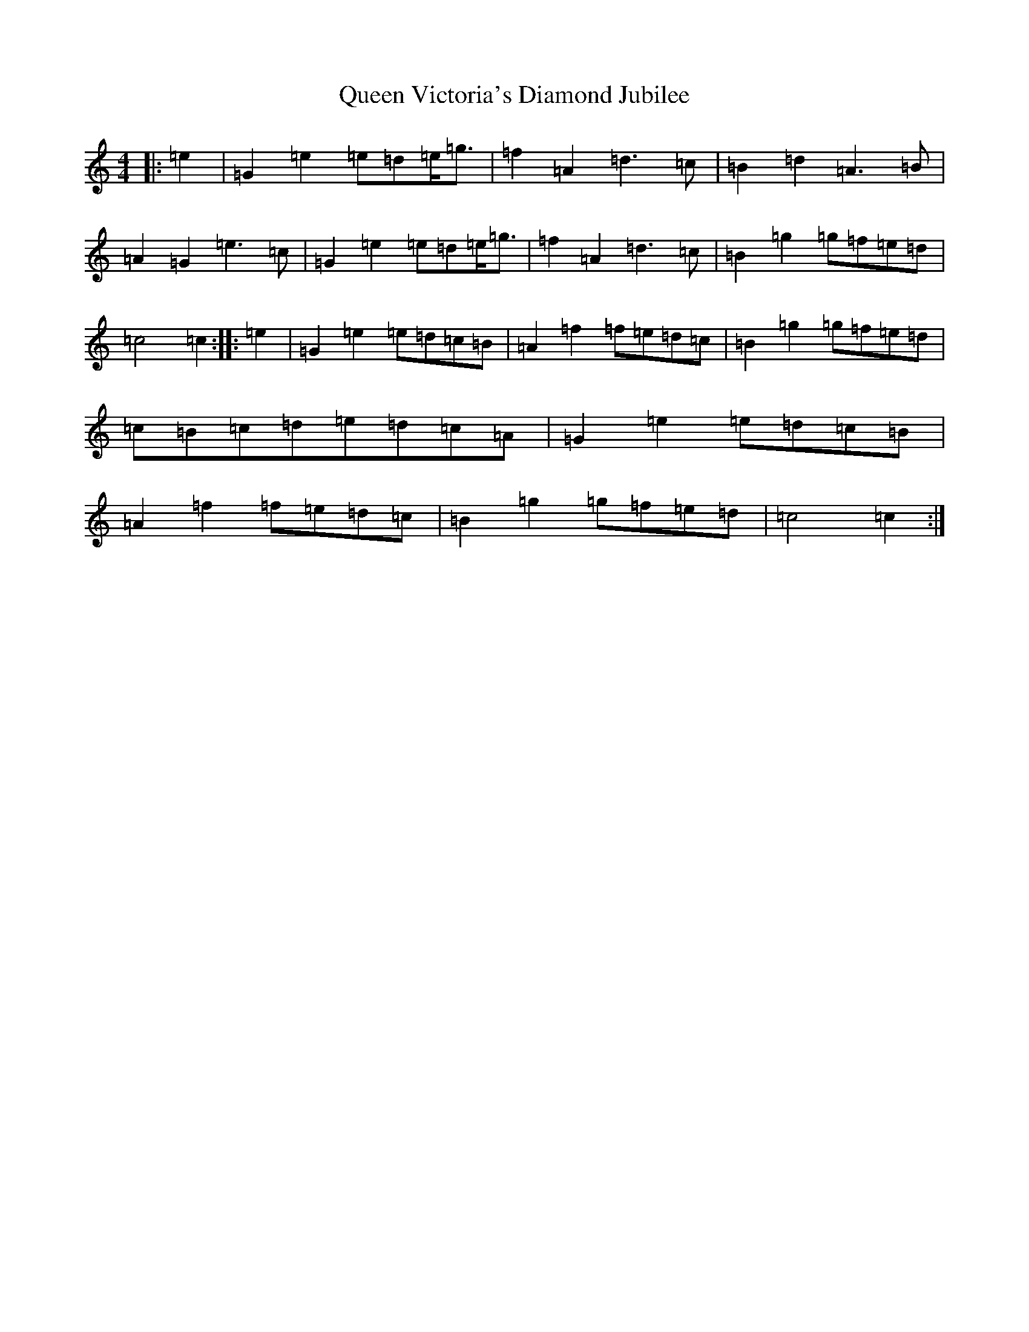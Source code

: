 X: 17596
T: Queen Victoria's Diamond Jubilee
S: https://thesession.org/tunes/13459#setting23765
Z: D Major
R: reel
M: 4/4
L: 1/8
K: C Major
|:=e2|=G2=e2=e=d=e<=g|=f2=A2=d3=c|=B2=d2=A3=B|=A2=G2=e3=c|=G2=e2=e=d=e<=g|=f2=A2=d3=c|=B2=g2=g=f=e=d|=c4=c2:||:=e2|=G2=e2=e=d=c=B|=A2=f2=f=e=d=c|=B2=g2=g=f=e=d|=c=B=c=d=e=d=c=A|=G2=e2=e=d=c=B|=A2=f2=f=e=d=c|=B2=g2=g=f=e=d|=c4=c2:|
